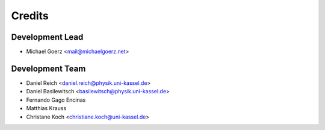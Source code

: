=======
Credits
=======

Development Lead
----------------

* Michael Goerz <mail@michaelgoerz.net>

Development Team
----------------

* Daniel Reich <daniel.reich@physik.uni-kassel.de>
* Daniel Basilewitsch <basilewitsch@physik.uni-kassel.de>
* Fernando Gago Encinas
* Matthias Krauss
* Christane Koch <christiane.koch@uni-kassel.de>
